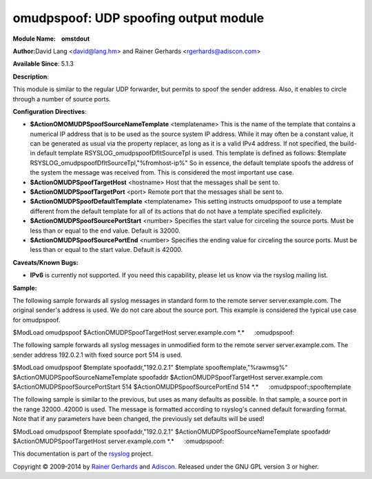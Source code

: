 omudpspoof: UDP spoofing output module
======================================

**Module Name:    omstdout**

**Author:**\ David Lang <david@lang.hm> and Rainer Gerhards
<rgerhards@adiscon.com>

**Available Since**: 5.1.3

**Description**:

This module is similar to the regular UDP forwarder, but permits to
spoof the sender address. Also, it enables to circle through a number of
source ports.

**Configuration Directives**:

-  **$ActionOMOMUDPSpoofSourceNameTemplate** <templatename>
   This is the name of the template that contains a numerical IP
   address that is to be used as the source system IP address. While it
   may often be a constant value, it can be generated as usual via the
   property replacer, as long as it is a valid IPv4 address. If not
   specified, the build-in default template
   RSYSLOG\_omudpspoofDfltSourceTpl is used. This template is defined as
   follows:
   $template RSYSLOG\_omudpspoofDfltSourceTpl,"%fromhost-ip%"
   So in essence, the default template spoofs the address of the system
   the message was received from. This is considered the most important
   use case.
-  **$ActionOMUDPSpoofTargetHost** <hostname>
   Host that the messages shall be sent to.
-  **$ActionOMUDPSpoofTargetPort** <port>
   Remote port that the messages shall be sent to.
-  **$ActionOMUDPSpoofDefaultTemplate** <templatename>
   This setting instructs omudpspoof to use a template different from
   the default template for all of its actions that do not have a
   template specified explicitely.
-  **$ActionOMUDPSpoofSourcePortStart** <number>
   Specifies the start value for circeling the source ports. Must be
   less than or equal to the end value. Default is 32000.
-  **$ActionOMUDPSpoofSourcePortEnd** <number>
   Specifies the ending value for circeling the source ports. Must be
   less than or equal to the start value. Default is 42000.

**Caveats/Known Bugs:**

-  **IPv6** is currently not supported. If you need this capability,
   please let us know via the rsyslog mailing list.

**Sample:**

The following sample forwards all syslog messages in standard form to
the remote server server.example.com. The original sender's address is
used. We do not care about the source port. This example is considered
the typical use case for omudpspoof.

$ModLoad omudpspoof $ActionOMUDPSpoofTargetHost server.example.com
\*.\*      :omudpspoof:

The following sample forwards all syslog messages in unmodified form to
the remote server server.example.com. The sender address 192.0.2.1 with
fixed source port 514 is used.

$ModLoad omudpspoof $template spoofaddr,"192.0.2.1" $template
spooftemplate,"%rawmsg%" $ActionOMUDPSpoofSourceNameTemplate spoofaddr
$ActionOMUDPSpoofTargetHost server.example.com
$ActionOMUDPSpoofSourcePortStart 514 $ActionOMUDPSpoofSourcePortEnd 514
\*.\*      :omudpspoof:;spooftemplate

The following sample is similar to the previous, but uses as many
defaults as possible. In that sample, a source port in the range
32000..42000 is used. The message is formatted according to rsyslog's
canned default forwarding format. Note that if any parameters have been
changed, the previously set defaults will be used!

$ModLoad omudpspoof $template spoofaddr,"192.0.2.1"
$ActionOMUDPSpoofSourceNameTemplate spoofaddr
$ActionOMUDPSpoofTargetHost server.example.com \*.\*      :omudpspoof:

This documentation is part of the `rsyslog <http://www.rsyslog.com/>`_
project.

Copyright © 2009-2014 by `Rainer
Gerhards <http://www.gerhards.net/rainer>`_ and
`Adiscon <http://www.adiscon.com/>`_. Released under the GNU GPL version
3 or higher.
